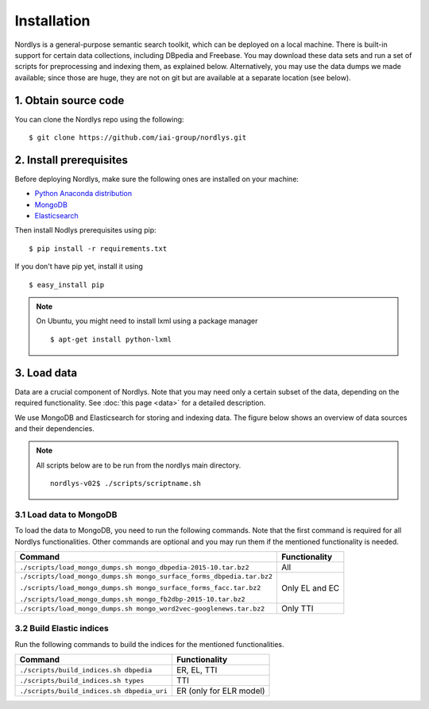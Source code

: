 Installation
============

Nordlys is a general-purpose semantic search toolkit, which can be deployed on a local machine. There is built-in support for certain data collections, including DBpedia and Freebase. You may download these data sets and run a set of scripts for preprocessing and indexing them, as explained below. Alternatively, you may use the data dumps we made available; since those are huge, they are not on git but are available at a separate location (see below).

1. Obtain source code
---------------------

You can clone the Nordlys repo using the following: ::

  $ git clone https://github.com/iai-group/nordlys.git


2. Install prerequisites
------------------------

Before deploying Nordlys, make sure the following ones are installed on your machine:

- `Python Anaconda distribution <https://docs.continuum.io/anaconda/install>`_
- `MongoDB <https://docs.mongodb.com/manual/installation/>`_
- `Elasticsearch <https://www.elastic.co/guide/en/elasticsearch/reference/2.3/_installation.html>`_

Then install Nodlys prerequisites using pip: ::

  $ pip install -r requirements.txt

If you don't have pip yet, install it using ::

  $ easy_install pip

.. note:: On Ubuntu, you might need to install lxml using a package manager ::

      $ apt-get install python-lxml


3. Load data
------------

Data are a crucial component of Nordlys.  Note that you may need only a certain subset of the data, depending on the required functionality.  See :doc:`this page <data>` for a detailed description.

We use MongoDB and Elasticsearch for storing and indexing data. The figure below shows an overview of data sources and their dependencies. 

.. figure::  figures/nordlys_load_data.png
   :align:   center
   :scale: 75%
   :alt: Nordlys data components

.. note::

  All scripts below are to be run from the nordlys main directory. ::

    nordlys-v02$ ./scripts/scriptname.sh


3.1 Load data to MongoDB
~~~~~~~~~~~~~~~~~~~~~~~~

To load the data to MongoDB, you need to run the following commands. Note that the first command is required for all Nordlys functionalities. Other commands are optional and you may run them if the mentioned functionality is needed.

+-----------------------------------------------------------------------+-----------------+
|Command                                                                |Functionality    |
+=======================================================================+=================+
| ``./scripts/load_mongo_dumps.sh mongo_dbpedia-2015-10.tar.bz2``       | All             |
+-----------------------------------------------------------------------+-----------------+
| ``./scripts/load_mongo_dumps.sh mongo_surface_forms_dbpedia.tar.bz2`` | Only EL and EC  |
|                                                                       |                 |
| ``./scripts/load_mongo_dumps.sh mongo_surface_forms_facc.tar.bz2``    |                 |
|                                                                       |                 |
| ``./scripts/load_mongo_dumps.sh mongo_fb2dbp-2015-10.tar.bz2``        |                 |
+-----------------------------------------------------------------------+-----------------+
| ``./scripts/load_mongo_dumps.sh mongo_word2vec-googlenews.tar.bz2``   | Only TTI        |
+-----------------------------------------------------------------------+-----------------+


3.2 Build Elastic indices
~~~~~~~~~~~~~~~~~~~~~~~~~

Run the following commands to build the indices for the mentioned functionalities.

+--------------------------------------------+--------------------------+
|Command                                     |Functionality             |
+============================================+==========================+
| ``./scripts/build_indices.sh dbpedia``     | ER, EL, TTI              |
+--------------------------------------------+--------------------------+
| ``./scripts/build_indices.sh types``       | TTI                      |
+--------------------------------------------+--------------------------+
| ``./scripts/build_indices.sh dbpedia_uri`` | ER (only for ELR model)  |
+--------------------------------------------+--------------------------+
